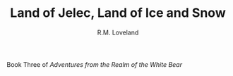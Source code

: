 #+TITLE: Land of Jelec, Land of Ice and Snow
#+AUTHOR: R.M. Loveland

Book Three of /Adventures from the Realm of the White Bear/
